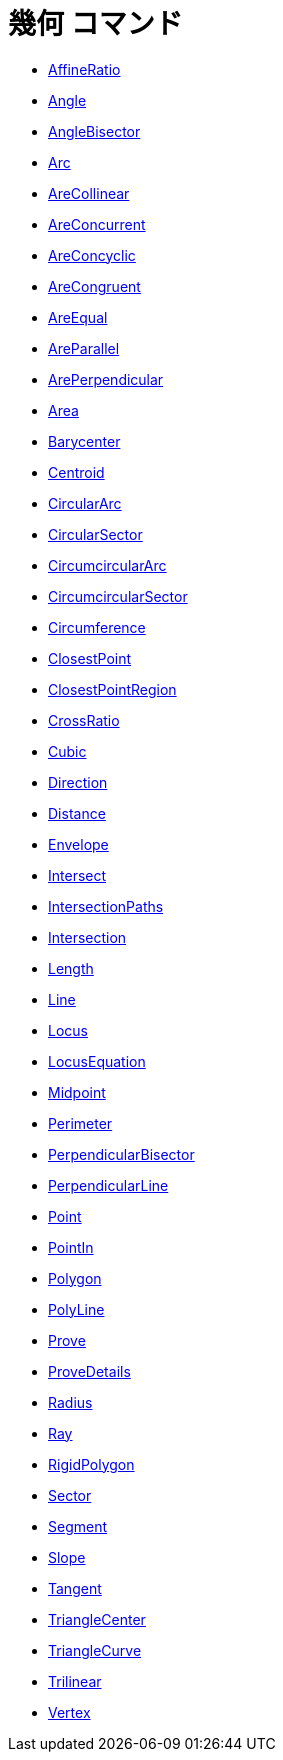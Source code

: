= 幾何 コマンド
ifdef::env-github[:imagesdir: /ja/modules/ROOT/assets/images]

* xref:/commands/AffineRatio.adoc[AffineRatio]
* xref:/commands/Angle.adoc[Angle]
* xref:/commands/AngleBisector.adoc[AngleBisector]
* xref:/commands/Arc.adoc[Arc]
* xref:/commands/AreCollinear.adoc[AreCollinear]
* xref:/commands/AreConcurrent.adoc[AreConcurrent]
* xref:/commands/AreConcyclic.adoc[AreConcyclic]
* xref:/commands/AreCongruent.adoc[AreCongruent]
* xref:/commands/AreEqual.adoc[AreEqual]
* xref:/commands/AreParallel.adoc[AreParallel]
* xref:/commands/ArePerpendicular.adoc[ArePerpendicular]
* xref:/commands/Area.adoc[Area]
* xref:/commands/Barycenter.adoc[Barycenter]
* xref:/commands/Centroid.adoc[Centroid]
* xref:/commands/CircularArc.adoc[CircularArc]
* xref:/commands/CircularSector.adoc[CircularSector]
* xref:/commands/CircumcircularArc.adoc[CircumcircularArc]
* xref:/commands/CircumcircularSector.adoc[CircumcircularSector]
* xref:/commands/Circumference.adoc[Circumference]
* xref:/commands/ClosestPoint.adoc[ClosestPoint]
* xref:/commands/ClosestPointRegion.adoc[ClosestPointRegion]
* xref:/commands/CrossRatio.adoc[CrossRatio]
* xref:/commands/Cubic.adoc[Cubic]
* xref:/commands/Direction.adoc[Direction]
* xref:/commands/Distance.adoc[Distance]
* xref:/commands/Envelope.adoc[Envelope]
* xref:/commands/Intersect.adoc[Intersect]
* xref:/commands/IntersectionPaths.adoc[IntersectionPaths]
* xref:/commands/Intersection.adoc[Intersection]
* xref:/commands/Length.adoc[Length]
* xref:/commands/Line.adoc[Line]
* xref:/commands/Locus.adoc[Locus]
* xref:/commands/LocusEquation.adoc[LocusEquation]
* xref:/commands/Midpoint.adoc[Midpoint]
* xref:/commands/Perimeter.adoc[Perimeter]
* xref:/commands/PerpendicularBisector.adoc[PerpendicularBisector]
* xref:/commands/PerpendicularLine.adoc[PerpendicularLine]
* xref:/commands/Point.adoc[Point]
* xref:/commands/PointIn.adoc[PointIn]
* xref:/commands/Polygon.adoc[Polygon]
* xref:/commands/PolyLine.adoc[PolyLine]
* xref:/commands/Prove.adoc[Prove]
* xref:/commands/ProveDetails.adoc[ProveDetails]
* xref:/commands/Radius.adoc[Radius]
* xref:/commands/Ray.adoc[Ray]
* xref:/commands/RigidPolygon.adoc[RigidPolygon]
* xref:/commands/Sector.adoc[Sector]
* xref:/commands/Segment.adoc[Segment]
* xref:/commands/Slope.adoc[Slope]
* xref:/commands/Tangent.adoc[Tangent]
* xref:/commands/TriangleCenter.adoc[TriangleCenter]
* xref:/commands/TriangleCurve.adoc[TriangleCurve]
* xref:/commands/Trilinear.adoc[Trilinear]
* xref:/commands/Vertex.adoc[Vertex]
